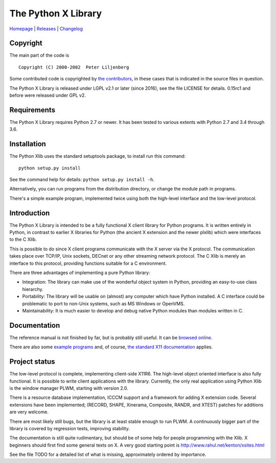 The Python X Library
====================

|Build Status| |codecov.io| |Code Health|

`Homepage`_ | `Releases`_ | `Changelog`_

Copyright
~~~~~~~~~

The main part of the code is

::

    Copyright (C) 2000-2002  Peter Liljenberg

Some contributed code is copyrighted by `the contributors <Contributors_>`_,
in these cases that is indicated in the source files in question.

The Python X Library is released under LGPL v2.1 or later (since 2016),
see the file LICENSE for details. 0.15rc1 and before were released under
GPL v2.

Requirements
~~~~~~~~~~~~

The Python X Library requires Python 2.7 or newer. It has been tested to
various extents with Python 2.7 and 3.4 through 3.6.

Installation
~~~~~~~~~~~~

The Python Xlib uses the standard setuptools package, to install run
this command:

::

    python setup.py install

See the command help for details: ``python setup.py install -h``.

Alternatively, you can run programs from the distribution directory, or
change the module path in programs.

There's a simple example program, implemented twice using both the
high-level interface and the low-level protocol.

Introduction
~~~~~~~~~~~~

The Python X Library is intended to be a fully functional X client
library for Python programs. It is written entirely in Python, in
contrast to earlier X libraries for Python (the ancient X extension and
the newer plxlib) which were interfaces to the C Xlib.

This is possible to do since X client programs communicate with the X
server via the X protocol. The communication takes place over TCP/IP,
Unix sockets, DECnet or any other streaming network protocol. The C Xlib
is merely an interface to this protocol, providing functions suitable
for a C environment.

There are three advantages of implementing a pure Python library:

-  Integration: The library can make use of the wonderful object system
   in Python, providing an easy-to-use class hierarchy.

-  Portability: The library will be usable on (almost) any computer
   which have Python installed. A C interface could be problematic to
   port to non-Unix systems, such as MS Windows or OpenVMS.

-  Maintainability: It is much easier to develop and debug native Python
   modules than modules written in C.
   
Documentation
~~~~~~~~~~~~~

The reference manual is not finished by far, but is probably still useful. It
can be `browsed online <http://python-xlib.sourceforge.net/doc/html/index.html>`__.

There are also some `example programs <Examples_>`_ and, of course,
`the standard X11 documentation <http://tronche.com/gui/x/xlib/>`__ applies.


Project status
~~~~~~~~~~~~~~

The low-level protocol is complete, implementing client-side X11R6. The
high-level object oriented interface is also fully functional. It is
possible to write client applications with the library. Currently, the
only real application using Python Xlib is the window manager PLWM,
starting with version 2.0.

There is a resource database implementation, ICCCM support and a
framework for adding X extension code. Several extensions have been
implemented; (RECORD, SHAPE, Xinerama, Composite, RANDR, and XTEST)
patches for additions are very welcome.

There are most likely still bugs, but the library is at least stable
enough to run PLWM. A continuously bigger part of the library is covered
by regression tests, improving stability.

The documentation is still quite rudimentary, but should be of some help
for people programming with the Xlib. X beginners should first find some
general texts on X. A very good starting point is
http://www.rahul.net/kenton/xsites.html

See the file TODO for a detailed list of what is missing, approximately
ordered by importance.

.. _Homepage:     https://github.com/python-xlib/python-xlib
.. _Releases:     https://github.com/python-xlib/python-xlib/releases
.. _Changelog:    https://github.com/python-xlib/python-xlib/tree/master/CHANGELOG.md
.. _Contributors: https://github.com/python-xlib/python-xlib/graphs/contributors
.. _Examples:     https://github.com/python-xlib/python-xlib/tree/master/examples

.. |Build Status| image:: https://travis-ci.org/python-xlib/python-xlib.svg?branch=master
   :target: https://travis-ci.org/python-xlib/python-xlib
.. |codecov.io| image:: https://codecov.io/github/python-xlib/python-xlib/coverage.svg?branch=master
   :target: https://codecov.io/github/python-xlib/python-xlib?branch=master
.. |Code Health| image:: https://landscape.io/github/python-xlib/python-xlib/master/landscape.svg?style=flat
   :target: https://landscape.io/github/python-xlib/python-xlib/master
